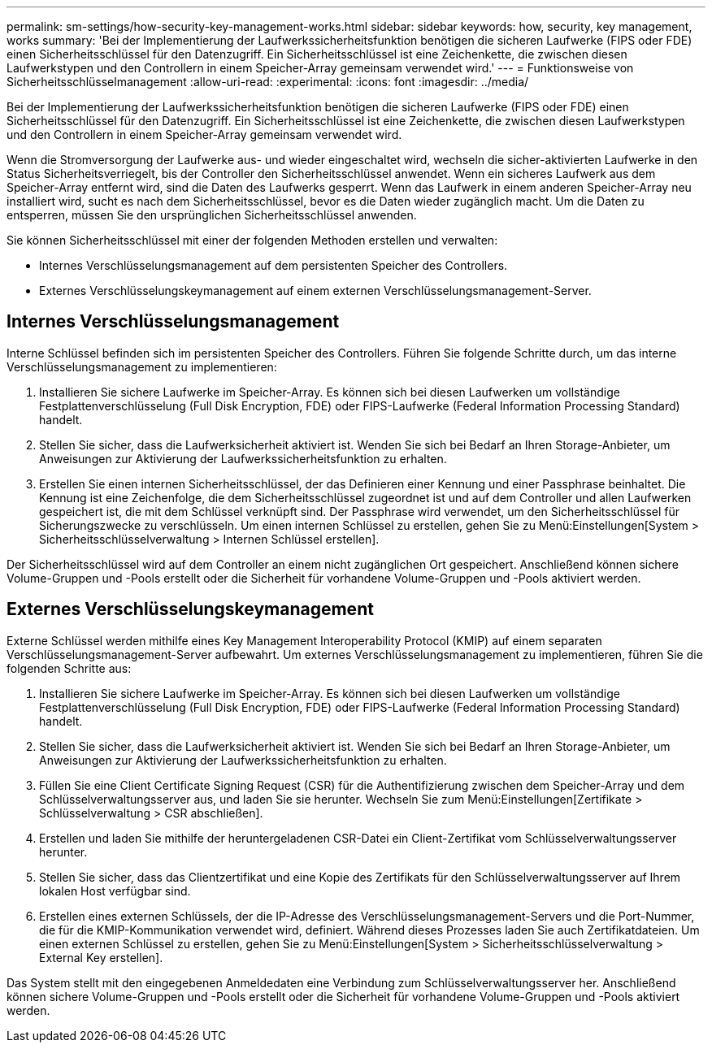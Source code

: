 ---
permalink: sm-settings/how-security-key-management-works.html 
sidebar: sidebar 
keywords: how, security, key management, works 
summary: 'Bei der Implementierung der Laufwerkssicherheitsfunktion benötigen die sicheren Laufwerke (FIPS oder FDE) einen Sicherheitsschlüssel für den Datenzugriff. Ein Sicherheitsschlüssel ist eine Zeichenkette, die zwischen diesen Laufwerkstypen und den Controllern in einem Speicher-Array gemeinsam verwendet wird.' 
---
= Funktionsweise von Sicherheitsschlüsselmanagement
:allow-uri-read: 
:experimental: 
:icons: font
:imagesdir: ../media/


[role="lead"]
Bei der Implementierung der Laufwerkssicherheitsfunktion benötigen die sicheren Laufwerke (FIPS oder FDE) einen Sicherheitsschlüssel für den Datenzugriff. Ein Sicherheitsschlüssel ist eine Zeichenkette, die zwischen diesen Laufwerkstypen und den Controllern in einem Speicher-Array gemeinsam verwendet wird.

Wenn die Stromversorgung der Laufwerke aus- und wieder eingeschaltet wird, wechseln die sicher-aktivierten Laufwerke in den Status Sicherheitsverriegelt, bis der Controller den Sicherheitsschlüssel anwendet. Wenn ein sicheres Laufwerk aus dem Speicher-Array entfernt wird, sind die Daten des Laufwerks gesperrt. Wenn das Laufwerk in einem anderen Speicher-Array neu installiert wird, sucht es nach dem Sicherheitsschlüssel, bevor es die Daten wieder zugänglich macht. Um die Daten zu entsperren, müssen Sie den ursprünglichen Sicherheitsschlüssel anwenden.

Sie können Sicherheitsschlüssel mit einer der folgenden Methoden erstellen und verwalten:

* Internes Verschlüsselungsmanagement auf dem persistenten Speicher des Controllers.
* Externes Verschlüsselungskeymanagement auf einem externen Verschlüsselungsmanagement-Server.




== Internes Verschlüsselungsmanagement

Interne Schlüssel befinden sich im persistenten Speicher des Controllers. Führen Sie folgende Schritte durch, um das interne Verschlüsselungsmanagement zu implementieren:

. Installieren Sie sichere Laufwerke im Speicher-Array. Es können sich bei diesen Laufwerken um vollständige Festplattenverschlüsselung (Full Disk Encryption, FDE) oder FIPS-Laufwerke (Federal Information Processing Standard) handelt.
. Stellen Sie sicher, dass die Laufwerksicherheit aktiviert ist. Wenden Sie sich bei Bedarf an Ihren Storage-Anbieter, um Anweisungen zur Aktivierung der Laufwerkssicherheitsfunktion zu erhalten.
. Erstellen Sie einen internen Sicherheitsschlüssel, der das Definieren einer Kennung und einer Passphrase beinhaltet. Die Kennung ist eine Zeichenfolge, die dem Sicherheitsschlüssel zugeordnet ist und auf dem Controller und allen Laufwerken gespeichert ist, die mit dem Schlüssel verknüpft sind. Der Passphrase wird verwendet, um den Sicherheitsschlüssel für Sicherungszwecke zu verschlüsseln. Um einen internen Schlüssel zu erstellen, gehen Sie zu Menü:Einstellungen[System > Sicherheitsschlüsselverwaltung > Internen Schlüssel erstellen].


Der Sicherheitsschlüssel wird auf dem Controller an einem nicht zugänglichen Ort gespeichert. Anschließend können sichere Volume-Gruppen und -Pools erstellt oder die Sicherheit für vorhandene Volume-Gruppen und -Pools aktiviert werden.



== Externes Verschlüsselungskeymanagement

Externe Schlüssel werden mithilfe eines Key Management Interoperability Protocol (KMIP) auf einem separaten Verschlüsselungsmanagement-Server aufbewahrt. Um externes Verschlüsselungsmanagement zu implementieren, führen Sie die folgenden Schritte aus:

. Installieren Sie sichere Laufwerke im Speicher-Array. Es können sich bei diesen Laufwerken um vollständige Festplattenverschlüsselung (Full Disk Encryption, FDE) oder FIPS-Laufwerke (Federal Information Processing Standard) handelt.
. Stellen Sie sicher, dass die Laufwerksicherheit aktiviert ist. Wenden Sie sich bei Bedarf an Ihren Storage-Anbieter, um Anweisungen zur Aktivierung der Laufwerkssicherheitsfunktion zu erhalten.
. Füllen Sie eine Client Certificate Signing Request (CSR) für die Authentifizierung zwischen dem Speicher-Array und dem Schlüsselverwaltungsserver aus, und laden Sie sie herunter. Wechseln Sie zum Menü:Einstellungen[Zertifikate > Schlüsselverwaltung > CSR abschließen].
. Erstellen und laden Sie mithilfe der heruntergeladenen CSR-Datei ein Client-Zertifikat vom Schlüsselverwaltungsserver herunter.
. Stellen Sie sicher, dass das Clientzertifikat und eine Kopie des Zertifikats für den Schlüsselverwaltungsserver auf Ihrem lokalen Host verfügbar sind.
. Erstellen eines externen Schlüssels, der die IP-Adresse des Verschlüsselungsmanagement-Servers und die Port-Nummer, die für die KMIP-Kommunikation verwendet wird, definiert. Während dieses Prozesses laden Sie auch Zertifikatdateien. Um einen externen Schlüssel zu erstellen, gehen Sie zu Menü:Einstellungen[System > Sicherheitsschlüsselverwaltung > External Key erstellen].


Das System stellt mit den eingegebenen Anmeldedaten eine Verbindung zum Schlüsselverwaltungsserver her. Anschließend können sichere Volume-Gruppen und -Pools erstellt oder die Sicherheit für vorhandene Volume-Gruppen und -Pools aktiviert werden.
